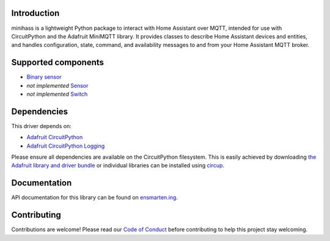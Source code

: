 |banner|

|build status| |codecov status| |docs status| |black|

Introduction
============

minihass is a lightweight Python package to interact with Home Assistant over MQTT,
intended for use with CircuitPython and the Adafruit MiniMQTT library. It provides
classes to describe Home Assistant devices and entities, and handles configuration,
state, command, and availability messages to and from your Home Assistant MQTT broker.

Supported components
====================

* `Binary sensor <https://www.home-assistant.io/integrations/binary_sensor/>`_
* *not implemented* `Sensor <https://www.home-assistant.io/integrations/sensor/>`_
* *not implemented* `Switch <https://www.home-assistant.io/integrations/switch/>`_


Dependencies
============
This driver depends on:

* `Adafruit CircuitPython <https://github.com/adafruit/circuitpython>`_
* `Adafruit CircuitPython Logging <https://github.com/adafruit/Adafruit_CircuitPython_Logging>`_

Please ensure all dependencies are available on the CircuitPython filesystem.
This is easily achieved by downloading
`the Adafruit library and driver bundle <https://circuitpython.org/libraries>`_
or individual libraries can be installed using
`circup <https://github.com/adafruit/circup>`_.

..
    Installing from PyPI
    =====================
    .. note:: This library is not available on PyPI yet. Install documentation is included
    as a standard element. Stay tuned for PyPI availability!

    Todo: Remove the above note if PyPI version is/will be available at time of release.

    On supported GNU/Linux systems like the Raspberry Pi, you can install the driver locally `from
    PyPI <https://pypi.org/project/cybershoe-circuitpython-minihass/>`_.
    To install for current user:

    .. code-block:: shell

        pip3 install cybershoe-circuitpython-minihass

    To install system-wide (this may be required in some cases):

    .. code-block:: shell

        sudo pip3 install cybershoe-circuitpython-minihass

    To install in a virtual environment in your current project:

    .. code-block:: shell

        mkdir project-name && cd project-name
        python3 -m venv .venv
        source .env/bin/activate
        pip3 install cybershoe-circuitpython-minihass

    Installing to a Connected CircuitPython Device with Circup
    ==========================================================

    Make sure that you have ``circup`` installed in your Python environment.
    Install it with the following command if necessary:

    .. code-block:: shell

        pip3 install circup

    With ``circup`` installed and your CircuitPython device connected use the
    following command to install:

    .. code-block:: shell

        circup install cybershoe_minihass

    Or the following command to update an existing version:

    .. code-block:: shell

        circup update

    Usage Example
    =============

    Todo: Add a quick, simple example. It and other examples should live in the
    examples folder and be included in docs/examples.rst.

Documentation
=============
API documentation for this library can be found on `ensmarten.ing <https://circuitpython-minihass.ensmarten.ing/>`_.

Contributing
============

Contributions are welcome! Please read our `Code of Conduct
<https://github.com/ensmartening/CircuitPython_minihass/blob/HEAD/CODE_OF_CONDUCT.md>`_
before contributing to help this project stay welcoming.

.. |banner| image:: https://ensmarten-ing-assets.s3.amazonaws.com/minihass_social.png
    :alt: Minihass Banner

.. |build status| image:: https://github.com/ensmartening/CircuitPython_minihass/actions/workflows/build.yml/badge.svg
    :target: https://github.com/ensmartening/CircuitPython_minihass/actions/workflows/build.yml
    :alt: Build Status

.. |codecov status| image:: https://codecov.io/gh/ensmartening/CircuitPython_minihass/graph/badge.svg?token=9H0KNZC0PO
    :target: https://codecov.io/gh/ensmartening/CircuitPython_minihass
    :alt: Codecov Status

.. |docs status| image:: https://github.com/ensmartening/CircuitPython_minihass/actions/workflows/sphinx.yml/badge.svg
    :target: https://CircuitPython_minihass.ensmarten.ing
    :alt: Docs Status

.. |black| image:: https://img.shields.io/badge/code%20style-black-000000.svg
    :target: https://github.com/psf/black
    :alt: Code Style: Black
